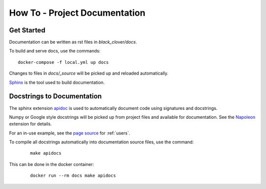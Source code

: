 How To - Project Documentation
======================================================================

Get Started
----------------------------------------------------------------------

Documentation can be written as rst files in `black_clover/docs`.


To build and serve docs, use the commands::
    
    docker-compose -f local.yml up docs



Changes to files in `docs/_source` will be picked up and reloaded automatically.

`Sphinx <https://www.sphinx-doc.org/>`_ is the tool used to build documentation.

Docstrings to Documentation
----------------------------------------------------------------------

The sphinx extension `apidoc <https://www.sphinx-doc.org/en/master/man/sphinx-apidoc.html/>`_ is used to automatically document code using signatures and docstrings.

Numpy or Google style docstrings will be picked up from project files and available for documentation. See the `Napoleon <https://sphinxcontrib-napoleon.readthedocs.io/en/latest/>`_ extension for details.

For an in-use example, see the `page source <_sources/users.rst.txt>`_ for :ref:`users`.

To compile all docstrings automatically into documentation source files, use the command:
    ::
    
        make apidocs


This can be done in the docker container:
    :: 
        
        docker run --rm docs make apidocs
